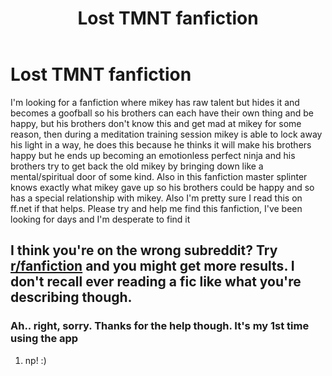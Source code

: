 #+TITLE: Lost TMNT fanfiction

* Lost TMNT fanfiction
:PROPERTIES:
:Author: SaSaSasunaru
:Score: 0
:DateUnix: 1558813220.0
:DateShort: 2019-May-26
:FlairText: Review
:END:
I'm looking for a fanfiction where mikey has raw talent but hides it and becomes a goofball so his brothers can each have their own thing and be happy, but his brothers don't know this and get mad at mikey for some reason, then during a meditation training session mikey is able to lock away his light in a way, he does this because he thinks it will make his brothers happy but he ends up becoming an emotionless perfect ninja and his brothers try to get back the old mikey by bringing down like a mental/spiritual door of some kind. Also in this fanfiction master splinter knows exactly what mikey gave up so his brothers could be happy and so has a special relationship with mikey. Also I'm pretty sure I read this on ff.net if that helps. Please try and help me find this fanfiction, I've been looking for days and I'm desperate to find it


** I think you're on the wrong subreddit? Try [[/r/fanfiction][r/fanfiction]] and you might get more results. I don't recall ever reading a fic like what you're describing though.
:PROPERTIES:
:Author: NeonicBeast
:Score: 3
:DateUnix: 1558816157.0
:DateShort: 2019-May-26
:END:

*** Ah.. right, sorry. Thanks for the help though. It's my 1st time using the app
:PROPERTIES:
:Author: SaSaSasunaru
:Score: 3
:DateUnix: 1558816484.0
:DateShort: 2019-May-26
:END:

**** np! :)
:PROPERTIES:
:Author: NeonicBeast
:Score: 1
:DateUnix: 1558817891.0
:DateShort: 2019-May-26
:END:
